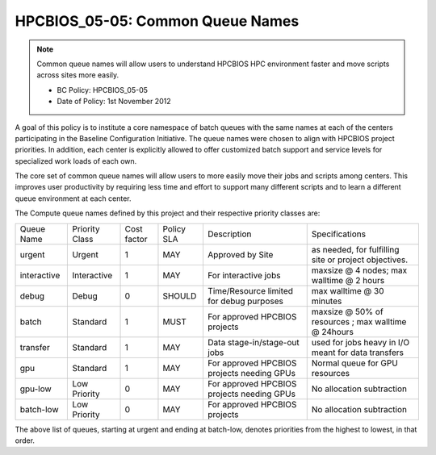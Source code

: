 HPCBIOS_05-05: Common Queue Names
=================================

.. note::
  Common queue names will allow users to understand HPCBIOS HPC
  environment faster and move scripts across sites more easily.

  * BC Policy: HPCBIOS_05-05
  * Date of Policy: 1st November 2012

A goal of this policy is to institute a core namespace of batch queues
with the same names at each of the centers participating in the Baseline
Configuration Initiative. The queue names were chosen to align with HPCBIOS
project priorities. In addition, each center is explicitly allowed to
offer customized batch support and service levels for specialized work
loads of each own.

The core set of common queue names will allow users to more easily move
their jobs and scripts among centers. This improves user productivity by
requiring less time and effort to support many different scripts and to
learn a different queue environment at each center.

The Compute queue names defined by this project and their respective
priority classes are:

+---------------+------------------+---------------+--------------+--------------------------------------------+---------------------------------------------------------+
| Queue Name    | Priority Class   | Cost factor   | Policy SLA   | Description                                | Specifications                                          |
+---------------+------------------+---------------+--------------+--------------------------------------------+---------------------------------------------------------+
| urgent        | Urgent           | 1             | MAY          | Approved by Site                           | as needed, for fulfilling site or project objectives.   |
+---------------+------------------+---------------+--------------+--------------------------------------------+---------------------------------------------------------+
| interactive   | Interactive      | 1             | MAY          | For interactive jobs                       | maxsize @ 4 nodes; max walltime @ 2 hours               |
+---------------+------------------+---------------+--------------+--------------------------------------------+---------------------------------------------------------+
| debug         | Debug            | 0             | SHOULD       | Time/Resource limited for debug purposes   | max walltime @ 30 minutes                               |
+---------------+------------------+---------------+--------------+--------------------------------------------+---------------------------------------------------------+
| batch         | Standard         | 1             | MUST         | For approved HPCBIOS projects              | maxsize @ 50% of resources ; max walltime @ 24hours     |
+---------------+------------------+---------------+--------------+--------------------------------------------+---------------------------------------------------------+
| transfer      | Standard         | 1             | MAY          | Data stage-in/stage-out jobs               | used for jobs heavy in I/O meant for data transfers     |
+---------------+------------------+---------------+--------------+--------------------------------------------+---------------------------------------------------------+
| gpu           | Standard         | 1             | MAY          | For approved HPCBIOS projects needing GPUs | Normal queue for GPU resources                          |
+---------------+------------------+---------------+--------------+--------------------------------------------+---------------------------------------------------------+
| gpu-low       | Low Priority     | 0             | MAY          | For approved HPCBIOS projects needing GPUs | No allocation subtraction                               |
+---------------+------------------+---------------+--------------+--------------------------------------------+---------------------------------------------------------+
| batch-low     | Low Priority     | 0             | MAY          | For approved HPCBIOS projects              | No allocation subtraction                               |
+---------------+------------------+---------------+--------------+--------------------------------------------+---------------------------------------------------------+

The above list of queues, starting at urgent and ending at batch-low,
denotes priorities from the highest to lowest, in that order.
